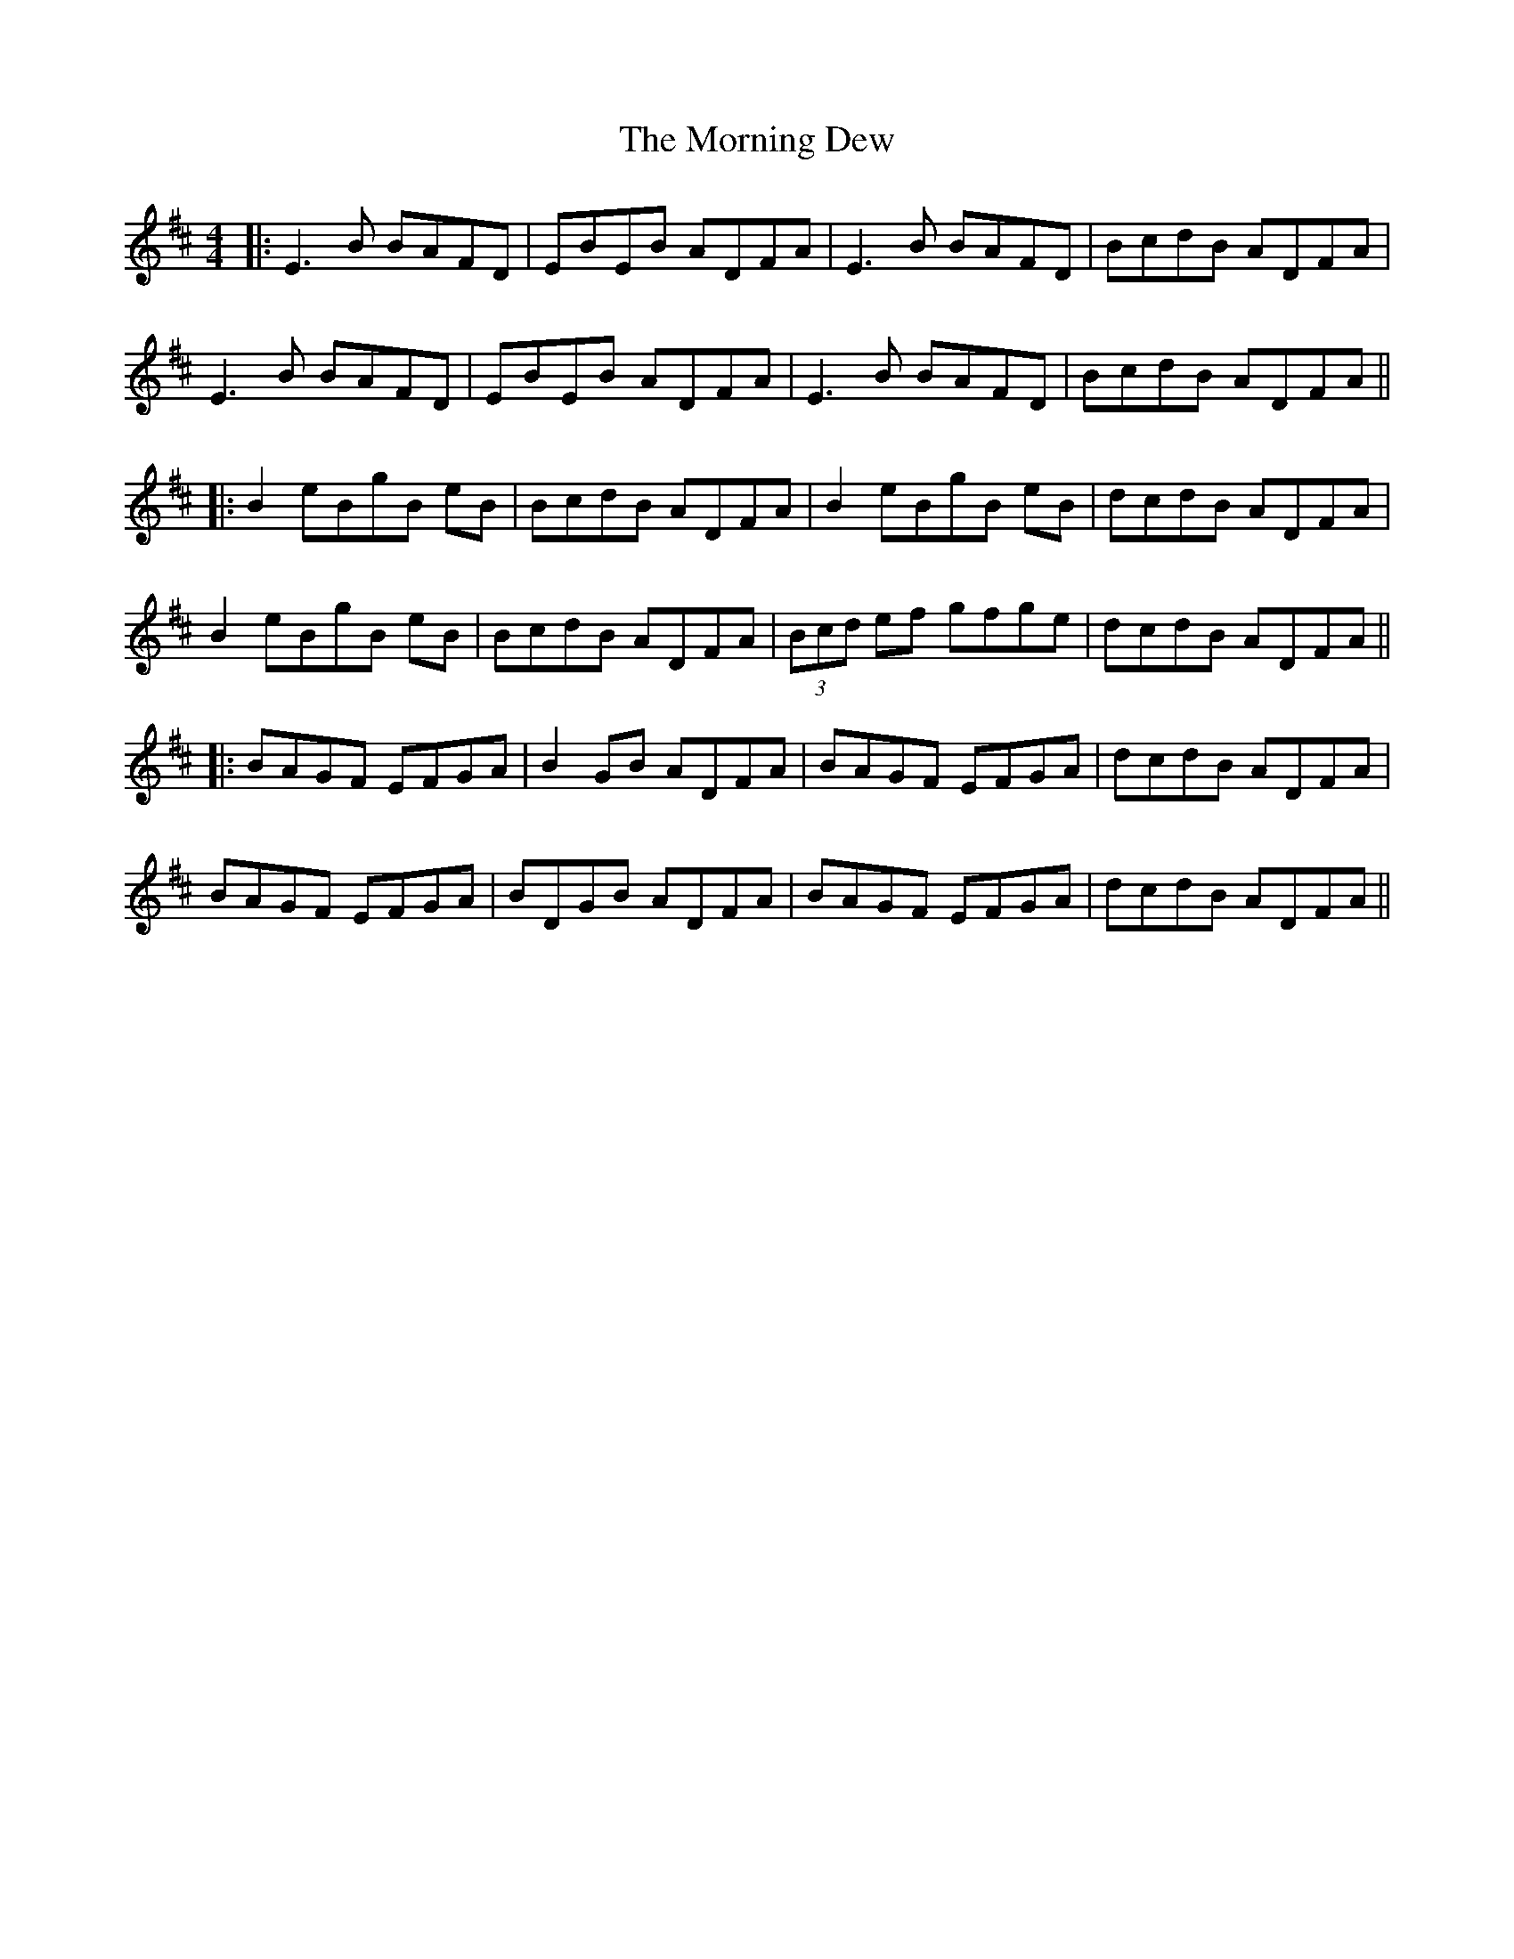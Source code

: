 X: 1
T: Morning Dew, The
Z: JACKB
S: https://thesession.org/tunes/69#setting23500
R: reel
M: 4/4
L: 1/8
K: Edor
|:E3B BAFD|EBEB ADFA|E3B BAFD|BcdB ADFA|
E3B BAFD|EBEB ADFA|E3B BAFD|BcdB ADFA||
|:B2 eBgB eB|BcdB ADFA|B2 eBgB eB|dcdB ADFA|
B2 eBgB eB|BcdB ADFA|(3Bcd ef gfge|dcdB ADFA||
|:BAGF EFGA|B2 GB ADFA|BAGF EFGA|dcdB ADFA|
BAGF EFGA|BDGB ADFA|BAGF EFGA|dcdB ADFA||


